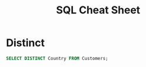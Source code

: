 #+TITLE: SQL Cheat Sheet

* Distinct
#+BEGIN_SRC sql
SELECT DISTINCT Country FROM Customers;
#+END_SRC
